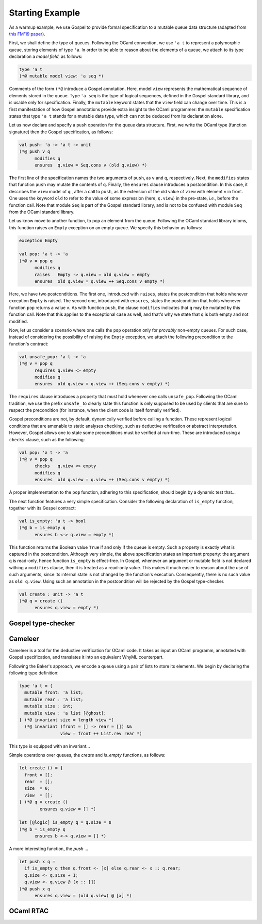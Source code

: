 Starting Example
================

As a warmup example, we use Gospel to provide formal specification to a mutable
queue data structure (adapted from `this FM'19 paper <https://hal.inria.fr/hal-02157484>`_).

First, we shall define the type of queues. Following the OCaml convention, we
use ``'a t`` to represent a polymorphic queue, storing elements of type ``'a``. In
order to be able to reason about the elements of a queue, we attach to its type
declaration a *model field*, as follows:

.. code-block:: ocaml

   type 'a t
   (*@ mutable model view: 'a seq *)

Comments of the form ``(*@`` introduce a Gospel annotation. Here, model ``view``
represents the mathematical sequence of elements stored in the queue. Type ``'a
seq`` is the type of logical sequences, defined in the Gospel standard library,
and is usable only for specification. Finally, the ``mutable`` keyword states
that the ``view`` field can change over time.
This is a first manifestation of how Gospel
annotations provide extra insight to the OCaml programmer: the ``mutable``
specification states that type  ``'a t`` stands for a mutable data type,
which can not be deduced from its declaration alone.

Let us now declare and specify a ``push`` operation for the queue data
structure. First, we write the OCaml type (function signature) then the Gospel
specification, as follows:

.. code-block:: ocaml

   val push: 'a -> 'a t -> unit
   (*@ push v q
         modifies q
         ensures  q.view = Seq.cons v (old q.view) *)

The first line of the specification names the two arguments of
``push``, as ``v`` and ``q``, respectively. Next, the ``modifies``
states that function ``push`` may mutate the contents of
``q``. Finally, the ``ensures`` clause introduces a postcondition. In
this case, it describes the ``view`` model of ``q`` , after a call to
``push``, as the extension of the old value of ``view`` with element
``v`` in front. One uses the keyword ``old`` to refer to the value of
some expression (here, ``q.view``) in the pre-state, *i.e.*, before
the function call.
Note that module ``Seq`` is part of the Gospel standard library, and
is not to be confused with module ``Seq`` from the OCaml standard library.

Let us know move to another function, to pop an element from the queue.
Following the OCaml standard library idioms, this function raises an
``Empty`` exception on an empty queue. We specify this behavior as follows:

.. code-block:: ocaml

   exception Empty

   val pop: 'a t -> 'a
   (*@ v = pop q
         modifies q
         raises   Empty -> q.view = old q.view = empty
         ensures  old q.view = q.view ++ Seq.cons v empty *)

Here, we have two postconditions. The first one, introduced with
``raises``, states the postcondition that holds whenever exception
``Empty`` is raised. The second one, introduced with ``ensures``,
states the postcondition that holds whenever function ``pop`` returns
a value ``v``. As with function ``push``, the clause ``modifies``
indicates that ``q`` may be mutated by this function call. Note that
this applies to the exceptional case as well, and that's why we state
that ``q`` is both empty and not modified.

Now, let us consider a scenario where one calls the ``pop`` operation only for
`provably` non-empty queues. For such case, instead of considering the
possibility of raising the ``Empty`` exception, we attach the following
precondition to the function's contract:

.. code-block:: ocaml

   val unsafe_pop: 'a t -> 'a
   (*@ v = pop q
         requires q.view <> empty
         modifies q
         ensures  old q.view = q.view ++ (Seq.cons v empty) *)

The ``requires`` clause introduces a property that must hold whenever one calls
``unsafe_pop``. Following the OCaml tradition, we use the prefix ``unsafe_`` to
clearly state this function is only supposed to be used by clients that are sure
to respect the precondition (for instance, when the client code is itself
formally verified).

Gospel preconditions are not, by default, dynamically verified before calling a
function. These represent logical conditions that are amenable to static
analyses checking, such as deductive verification or abstract
interpretation. However, Gospel allows one to state some preconditions must be
verified at run-time. These are introduced using a ``checks`` clause, such as
the following:

.. code-block:: ocaml

   val pop: 'a t -> 'a
   (*@ v = pop q
         checks   q.view <> empty
         modifies q
         ensures  old q.view = q.view ++ (Seq.cons v empty) *)

A proper implementation to the ``pop`` function, adhering to this specification,
should begin by a dynamic test that...

.. todo::
   Is this a good example for a ``checks`` clause? How can one dynamically test
   emptiness of field ``view``? It is a sequence, after all.

.. todo::
   make a reference to Ortac?

The next function features a very simple specification. Consider the following
declaration of ``is_empty`` function, together with its Gospel contract:

.. code-block:: ocaml

   val is_empty: 'a t -> bool
   (*@ b = is_empty q
         ensures b <-> q.view = empty *)

This function returns the Boolean value ``True`` if and only if the queue is
empty. Such a property is exactly what is captured in the
postcondition. Although very simple, the above specification states an important
property: the argument ``q`` is read-only, hence function ``is_empty`` is
effect-free. In Gospel, whenever an argument or mutable field is not declared
withing a ``modifies`` clause, then it is treated as a read-only value. This
makes it much easier to reason about the use of such arguments, since its
internal state is not changed by the function's execution. Consequently, there
is no such value as ``old q.view``. Using such an annotation in the
postcondition will be rejected by the Gospel type-checker.

.. todo::

   When we say it is easier to reason about read-only values, should we cite
   Arthur and Françoi's paper? (ESOP 2017)

.. todo::

   The thing about the Gospel type-checker rejecting the ``old`` annotation in
   case of read-only arguments is not entirely true. Neither it is the case for
   the ``consumes`` clause. Should we keep the sentence like this?

.. code-block:: ocaml

    val create : unit -> 'a t
    (*@ q = create ()
          ensures q.view = empty *)

.. todo::

   `concat`: should we show all the free variants? It could be interesting in
   order to showcase the expressiveness of Gospel to cope with different
   programming scenarios.

Gospel type-checker
~~~~~~~~~~~~~~~~~~~

.. todo::

   - show how the type-checker works for this example
   - should we also show the use of the `why3gospel` plugin for this example?

Cameleer
~~~~~~~~

Cameleer is a tool for the deductive verification for OCaml code. It takes as
input an OCaml programm, annotated with Gospel specification, and translates it
into an equivalent WhyML counterpart.

.. todo::

   include a more comprehensive introduction to the Cameleer tool

Following the Baker's approach, we encode a queue using a pair of lists to store
its elements. We begin by declaring the following type definition:

.. code-block:: ocaml

   type 'a t = {
     mutable front: 'a list;
     mutable rear : 'a list;
     mutable size : int;
     mutable view : 'a list [@ghost];
   } (*@ invariant size = length view *)
     (*@ invariant (front = [] -> rear = []) &&
                   view = front ++ List.rev rear *)

.. todo::

   change the type of field `view` to a sequence

This type is equipped with an invariant...

Simple operations over queues, the `create` and `is_empty` functions, as
follows:

.. code-block:: ocaml

   let create () = {
     front = [];
     rear  = [];
     size  = 0;
     view  = [];
   } (*@ q = create ()
           ensures q.view = [] *)

   let [@logic] is_empty q = q.size = 0
   (*@ b = is_empty q
         ensures b <-> q.view = [] *)

A more interesting function, the `push` ...

.. code-block:: ocaml

   let push x q =
     if is_empty q then q.front <- [x] else q.rear <- x :: q.rear;
     q.size <- q.size + 1;
     q.view <- q.view @ (x :: [])
   (*@ push x q
         ensures q.view = (old q.view) @ [x] *)

.. todo::

   change the `push` operation to follow the queue model of the FM'19 paper

OCaml RTAC
~~~~~~~~~~

.. todo::

   use the ephemeral queue example to showcase Clément's RTAC tool
